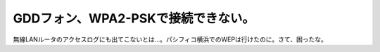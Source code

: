 GDDフォン、WPA2-PSKで接続できない。
===================================

無線LANルータのアクセスログにも出てこないとは…。パシフィコ横浜でのWEPは行けたのに。さて、困ったな。






.. author:: default
.. categories:: gadget,network
.. tags::
.. comments::
